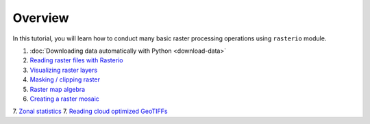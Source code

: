 Overview
========

In this tutorial, you will learn how to conduct many basic raster processing operations using ``rasterio`` module.

1. :doc:`Downloading data automatically with Python <download-data>`
2. `Reading raster files with Rasterio  <../../notebooks/Raster/reading-raster.ipynb>`__
3. `Visualizing raster layers  <../../notebooks/Raster/plotting-raster.ipynb>`__
4. `Masking / clipping raster  <../../notebooks/Raster/clipping-raster.ipynb>`__
5. `Raster map algebra   <../../notebooks/Raster/raster-map-algebra.ipynb>`__
6. `Creating a raster mosaic  <../../notebooks/Raster/raster-mosaic.ipynb>`__
7. `Zonal statistics  <../../notebooks/Raster/zonal-statistics.ipynb>`__
7. `Reading cloud optimized GeoTIFFs <../../notebooks/Raster/read-cogs.ipynb>`__



